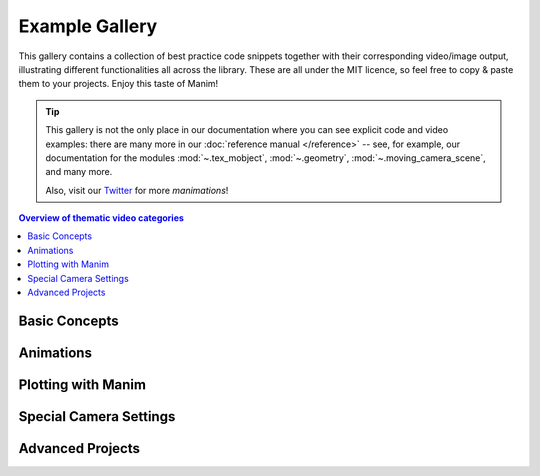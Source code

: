 ###############
Example Gallery
###############

This gallery contains a collection of best practice code snippets
together with their corresponding video/image output, illustrating
different functionalities all across the library.
These are all under the MIT licence, so feel free to copy & paste them to your projects.
Enjoy this taste of Manim!

.. tip::

   This gallery is not the only place in our documentation where you can see explicit
   code and video examples: there are many more in our
   :doc:`reference manual </reference>` -- see, for example, our documentation for
   the modules :mod:`~.tex_mobject`, :mod:`~.geometry`, :mod:`~.moving_camera_scene`,
   and many more.

   Also, visit our `Twitter <https://twitter.com/manim_community/>`_ for more
   *manimations*!


.. contents:: Overview of thematic video categories
   :backlinks: none
   :local:


Basic Concepts
==============

.. manim:: ManimCELogo
    :save_last_frame:
    :ref_classes: MathTex Circle Square Triangle

    class ManimCELogo(Scene):
        def construct(self):
            self.camera.background_color = "#ece6e2"
            logo_green = "#87c2a5"
            logo_blue = "#525893"
            logo_red = "#e07a5f"
            logo_black = "#343434"
            ds_m = MathTex(r"\mathbb{M}", fill_color=logo_black).scale(7)
            ds_m.shift(2.25 * LEFT + 1.5 * UP)
            circle = Circle(color=logo_green, fill_opacity=1).shift(LEFT)
            square = Square(color=logo_blue, fill_opacity=1).shift(UP)
            triangle = Triangle(color=logo_red, fill_opacity=1).shift(RIGHT)
            logo = VGroup(triangle, square, circle, ds_m)  # order matters
            logo.move_to(ORIGIN)
            self.add(logo)



.. manim:: BraceAnnotation
    :save_last_frame:
    :ref_classes: Brace
    :ref_functions: Brace.get_text Brace.get_tex

    class BraceAnnotation(Scene):
        def construct(self):
            dot = Dot([-2, -1, 0])
            dot2 = Dot([2, 1, 0])
            line = Line(dot.get_center(), dot2.get_center()).set_color(ORANGE)
            b1 = Brace(line)
            b1text = b1.get_text("Horizontal distance")
            b2 = Brace(line, direction=line.copy().rotate(PI / 2).get_unit_vector())
            b2text = b2.get_tex("x-x_1")
            self.add(line, dot, dot2, b1, b2, b1text, b2text)

.. manim:: VectorArrow
    :save_last_frame:
    :ref_classes: Dot Arrow NumberPlane Text

    class VectorArrow(Scene):
        def construct(self):
            dot = Dot(ORIGIN)
            arrow = Arrow(ORIGIN, [2, 2, 0], buff=0)
            numberplane = NumberPlane()
            origin_text = Text('(0, 0)').next_to(dot, DOWN)
            tip_text = Text('(2, 2)').next_to(arrow.get_end(), RIGHT)
            self.add(numberplane, dot, arrow, origin_text, tip_text)

.. manim:: GradientImageFromArray
    :save_last_frame:
    :ref_classes: ImageMobject

    class GradientImageFromArray(Scene):
        def construct(self):
            n = 256
            imageArray = np.uint8(
                [[i * 256 / n for i in range(0, n)] for _ in range(0, n)]
            )
            image = ImageMobject(imageArray).scale(2)
            self.add(image)

.. manim:: BezierSpline
    :save_last_frame:
    :ref_classes: Line VGroup
    :ref_functions: VMobject.add_cubic_bezier_curve

    class BezierSpline(Scene):
        def construct(self):
            np.random.seed(42)
            area = 4

            x1 = np.random.randint(-area, area)
            y1 = np.random.randint(-area, area)
            p1 = np.array([x1, y1, 0])
            destination_dot1 = Dot(point=p1).set_color(BLUE)

            x2 = np.random.randint(-area, area)
            y2 = np.random.randint(-area, area)
            p2 = np.array([x2, y2, 0])
            destination_dot2 = Dot(p2).set_color(RED)

            deltaP = p1 - p2
            deltaPNormalized = deltaP / get_norm(deltaP)

            theta = np.radians(90)
            r = np.array(
                (
                    (np.cos(theta), -np.sin(theta), 0),
                    (np.sin(theta), np.cos(theta), 0),
                    (0, 0, 0),
                )
            )
            senk = r.dot(deltaPNormalized)
            offset = 0.1
            offset_along = 0.5
            offset_connect = 0.25

            dest_line1_point1 = p1 + senk * offset - deltaPNormalized * offset_along
            dest_line1_point2 = p2 + senk * offset + deltaPNormalized * offset_along
            dest_line2_point1 = p1 - senk * offset - deltaPNormalized * offset_along
            dest_line2_point2 = p2 - senk * offset + deltaPNormalized * offset_along
            s1 = p1 - offset_connect * deltaPNormalized
            s2 = p2 + offset_connect * deltaPNormalized
            dest_line1 = Line(dest_line1_point1, dest_line1_point2)
            dest_line2 = Line(dest_line2_point1, dest_line2_point2)

            Lp1s1 = Line(p1, s1)

            Lp1s1.add_cubic_bezier_curve(
                s1,
                s1 - deltaPNormalized * 0.1,
                dest_line2_point1 + deltaPNormalized * 0.1,
                dest_line2_point1 - deltaPNormalized * 0.01,
            )
            Lp1s1.add_cubic_bezier_curve(
                s1,
                s1 - deltaPNormalized * 0.1,
                dest_line1_point1 + deltaPNormalized * 0.1,
                dest_line1_point1,
            )

            Lp2s2 = Line(p2, s2)

            Lp2s2.add_cubic_bezier_curve(
                s2,
                s2 + deltaPNormalized * 0.1,
                dest_line2_point2 - deltaPNormalized * 0.1,
                dest_line2_point2,
            )
            Lp2s2.add_cubic_bezier_curve(
                s2,
                s2 + deltaPNormalized * 0.1,
                dest_line1_point2 - deltaPNormalized * 0.1,
                dest_line1_point2,
            )

            mobjects = VGroup(
                Lp1s1, Lp2s2, dest_line1, dest_line2, destination_dot1, destination_dot2
            )

            mobjects.scale(2)
            self.add(mobjects)


Animations
==========

.. manim:: PointMovingOnShapes
    :ref_classes: Circle Dot Line GrowFromCenter Transform MoveAlongPath Rotating

    class PointMovingOnShapes(Scene):
        def construct(self):
            circle = Circle(radius=1, color=BLUE)
            dot = Dot()
            dot2 = dot.copy().shift(RIGHT)
            self.add(dot)

            line = Line([3, 0, 0], [5, 0, 0])
            self.add(line)

            self.play(GrowFromCenter(circle))
            self.play(Transform(dot, dot2))
            self.play(MoveAlongPath(dot, circle), run_time=2, rate_func=linear)
            self.play(Rotating(dot, about_point=[2, 0, 0]), run_time=1.5)
            self.wait()

.. manim:: MovingAround
    :ref_functions: Mobject.shift VMobject.set_fill Mobject.scale Mobject.rotate

    class MovingAround(Scene):
        def construct(self):
            square = Square(color=BLUE, fill_opacity=1)

            self.play(square.animate.shift(LEFT))
            self.play(square.animate.set_fill(ORANGE))
            self.play(square.animate.scale(0.3))
            self.play(square.animate.rotate(0.4))

.. manim:: MovingFrameBox
    :ref_modules: manim.mobject.svg.tex_mobject
    :ref_classes: MathTex SurroundingRectangle

    class MovingFrameBox(Scene):
        def construct(self):
            text=MathTex(
                "\\frac{d}{dx}f(x)g(x)=","f(x)\\frac{d}{dx}g(x)","+",
                "g(x)\\frac{d}{dx}f(x)"
            )
            self.play(Write(text))
            framebox1 = SurroundingRectangle(text[1], buff = .1)
            framebox2 = SurroundingRectangle(text[3], buff = .1)
            self.play(
                ShowCreation(framebox1),
            )
            self.wait()
            self.play(
                ReplacementTransform(framebox1,framebox2),
            )
            self.wait()

.. manim:: RotationUpdater
    :ref_functions: Mobject.add_updater Mobject.remove_updater

    class RotationUpdater(Scene):
        def construct(self):
            def updater_forth(mobj, dt):
                mobj.rotate_about_origin(dt)
            def updater_back(mobj, dt):
                mobj.rotate_about_origin(-dt)
            line_reference = Line(ORIGIN, LEFT).set_color(WHITE)
            line_moving = Line(ORIGIN, LEFT).set_color(YELLOW)
            line_moving.add_updater(updater_forth)
            self.add(line_reference, line_moving)
            self.wait(2)
            line_moving.remove_updater(updater_forth)
            line_moving.add_updater(updater_back)
            self.wait(2)
            line_moving.remove_updater(updater_back)
            self.wait(0.5)

.. manim:: PointWithTrace
    :ref_classes: Rotating
    :ref_functions: VMobject.set_points_as_corners Mobject.add_updater

    class PointWithTrace(Scene):
        def construct(self):
            path = VMobject()
            dot = Dot()
            path.set_points_as_corners([dot.get_center(), dot.get_center()])
            def update_path(path):
                previous_path = path.copy()
                previous_path.add_points_as_corners([dot.get_center()])
                path.become(previous_path)
            path.add_updater(update_path)
            self.add(path, dot)
            self.play(Rotating(dot, radians=PI, about_point=RIGHT, run_time=2))
            self.wait()
            self.play(dot.animate.shift(UP))
            self.play(dot.animate.shift(LEFT))
            self.wait()


Plotting with Manim
===================

.. manim:: SinAndCosFunctionPlot
    :save_last_frame:
    :ref_modules: manim.scene.graph_scene
    :ref_classes: MathTex
    :ref_functions: GraphScene.setup_axes GraphScene.get_graph GraphScene.get_vertical_line_to_graph GraphScene.input_to_graph_point

    class SinAndCosFunctionPlot(GraphScene):
        def __init__(self, **kwargs):
            GraphScene.__init__(
                self,
                x_min=-10,
                x_max=10.3,
                num_graph_anchor_points=100,
                y_min=-1.5,
                y_max=1.5,
                graph_origin=ORIGIN,
                axes_color=GREEN,
                x_labeled_nums=range(-10, 12, 2),
                **kwargs
            )
            self.function_color = RED

        def construct(self):
            self.setup_axes(animate=False)
            func_graph = self.get_graph(np.cos, self.function_color)
            func_graph2 = self.get_graph(np.sin)
            vert_line = self.get_vertical_line_to_graph(TAU, func_graph, color=YELLOW)
            graph_lab = self.get_graph_label(func_graph, label="\\cos(x)")
            graph_lab2 = self.get_graph_label(func_graph2, label="\\sin(x)",
                                x_val=-10, direction=UP / 2)
            two_pi = MathTex(r"x = 2 \pi")
            label_coord = self.input_to_graph_point(TAU, func_graph)
            two_pi.next_to(label_coord, RIGHT + UP)
            self.add(func_graph, func_graph2, vert_line, graph_lab, graph_lab2, two_pi)

.. manim:: GraphAreaPlot
    :save_last_frame:
    :ref_modules: manim.scenes.graph_scene
    :ref_functions: GraphScene.setup_axes GraphScene.get_graph GraphScene.get_vertical_line_to_graph GraphScene.get_area

    class GraphAreaPlot(GraphScene):
        def __init__(self, **kwargs):
            GraphScene.__init__(
                self,
                x_min=0,
                x_max=5,
                y_min=0,
                y_max=6,
                x_labeled_nums=[0,2,3],
                **kwargs)
        
        def construct(self):
            self.setup_axes()
            curve1 = self.get_graph(lambda x: 4 * x - x ** 2, x_min=0, x_max=4)
            curve2 = self.get_graph(lambda x: 0.8 * x ** 2 - 3 * x + 4, x_min=0, x_max=4)
            line1 = self.get_vertical_line_to_graph(2, curve1, DashedLine, color=YELLOW)
            line2 = self.get_vertical_line_to_graph(3, curve1, DashedLine, color=YELLOW)
            area1 = self.get_area(curve1, 0.3, 0.6, dx_scaling=10, area_color=BLUE)
            area2 = self.get_area(curve2, 2, 3, bounded=curve1)
            self.add(curve1, curve2, line1, line2, area1, area2)

.. manim:: HeatDiagramPlot
    :save_last_frame:
    :ref_modules: manim.scenes.graph_scene
    :ref_functions: GraphScene.setup_axes GraphScene.coords_to_point

    class HeatDiagramPlot(GraphScene):
        def __init__(self, **kwargs):
            GraphScene.__init__(
                self,
                y_axis_label=r"T[$^\circ C$]",
                x_axis_label=r"$\Delta Q$",
                y_min=-8,
                y_max=30,
                x_min=0,
                x_max=40,
                y_labeled_nums=np.arange(-5, 34, 5),
                x_labeled_nums=np.arange(0, 40, 5),
                **kwargs)

        def construct(self):
            data = [20, 0, 0, -5]
            x = [0, 8, 38, 39]
            self.setup_axes()
            dot_collection = VGroup()
            for time, val in enumerate(data):
                dot = Dot().move_to(self.coords_to_point(x[time], val))
                self.add(dot)
                dot_collection.add(dot)
            l1 = Line(dot_collection[0].get_center(), dot_collection[1].get_center())
            l2 = Line(dot_collection[1].get_center(), dot_collection[2].get_center())
            l3 = Line(dot_collection[2].get_center(), dot_collection[3].get_center())
            self.add(l1, l2, l3)


Special Camera Settings
=======================

.. manim:: FollowingGraphCamera
    :ref_modules: manim.scene.moving_camera_scene
    :ref_classes: GraphScene MovingCameraScene MoveAlongPath Restore
    :ref_functions: Mobject.add_updater

    class FollowingGraphCamera(GraphScene, MovingCameraScene):
        def setup(self):
            GraphScene.setup(self)
            MovingCameraScene.setup(self)
        def construct(self):
            self.camera_frame.save_state()
            self.setup_axes(animate=False)
            graph = self.get_graph(lambda x: np.sin(x),
                                   color=BLUE,
                                   x_min=0,
                                   x_max=3 * PI
                                   )
            moving_dot = Dot().move_to(graph.points[0]).set_color(ORANGE)

            dot_at_start_graph = Dot().move_to(graph.points[0])
            dot_at_end_graph = Dot().move_to(graph.points[-1])
            self.add(graph, dot_at_end_graph, dot_at_start_graph, moving_dot)
            self.play(self.camera_frame.animate.scale(0.5).move_to(moving_dot))

            def update_curve(mob):
                mob.move_to(moving_dot.get_center())

            self.camera_frame.add_updater(update_curve)
            self.play(MoveAlongPath(moving_dot, graph, rate_func=linear))
            self.camera_frame.remove_updater(update_curve)

            self.play(Restore(self.camera_frame))

.. manim:: MovingZoomedSceneAround
    :ref_modules: manim.scene.zoomed_scene
    :ref_classes: ZoomedScene BackgroundRectangle UpdateFromFunc
    :ref_functions: Mobject.add_updater ZoomedScene.get_zoomed_display_pop_out_animation

    class MovingZoomedSceneAround(ZoomedScene):
    # contributed by TheoremofBeethoven, www.youtube.com/c/TheoremofBeethoven
        def __init__(self, **kwargs):
            ZoomedScene.__init__(
                self,
                zoom_factor=0.3,
                zoomed_display_height=1,
                zoomed_display_width=6,
                image_frame_stroke_width=20,
                zoomed_camera_config={
                    "default_frame_stroke_width": 3,
                    },
                **kwargs
            )

        def construct(self):
            dot = Dot().shift(UL * 2)
            image = ImageMobject(np.uint8([[0, 100, 30, 200],
                                           [255, 0, 5, 33]]))
            image.set_height(7)
            frame_text = Text("Frame", color=PURPLE).scale(1.4)
            zoomed_camera_text = Text("Zoomed camera", color=RED).scale(1.4)

            self.add(image, dot)
            zoomed_camera = self.zoomed_camera
            zoomed_display = self.zoomed_display
            frame = zoomed_camera.frame
            zoomed_display_frame = zoomed_display.display_frame

            frame.move_to(dot)
            frame.set_color(PURPLE)
            zoomed_display_frame.set_color(RED)
            zoomed_display.shift(DOWN)

            zd_rect = BackgroundRectangle(zoomed_display, fill_opacity=0, buff=MED_SMALL_BUFF)
            self.add_foreground_mobject(zd_rect)

            unfold_camera = UpdateFromFunc(zd_rect, lambda rect: rect.replace(zoomed_display))

            frame_text.next_to(frame, DOWN)

            self.play(ShowCreation(frame), FadeInFrom(frame_text, direction=DOWN))
            self.activate_zooming()

            self.play(self.get_zoomed_display_pop_out_animation(), unfold_camera)
            zoomed_camera_text.next_to(zoomed_display_frame, DOWN)
            self.play(FadeInFrom(zoomed_camera_text, direction=DOWN))
            # Scale in        x   y  z
            scale_factor = [0.5, 1.5, 0]
            self.play(
                frame.animate.scale(scale_factor),
                zoomed_display.animate.scale(scale_factor),
                FadeOut(zoomed_camera_text),
                FadeOut(frame_text)
            )
            self.wait()
            self.play(ScaleInPlace(zoomed_display, 2))
            self.wait()
            self.play(frame.animate.shift(2.5 * DOWN))
            self.wait()
            self.play(self.get_zoomed_display_pop_out_animation(), unfold_camera, rate_func=lambda t: smooth(1 - t))
            self.play(Uncreate(zoomed_display_frame), FadeOut(frame))
            self.wait()

.. manim:: FixedInFrameMObjectTest
    :save_last_frame:
    :ref_classes: ThreeDScene
    :ref_functions: ThreeDScene.set_camera_orientation ThreeDScene.add_fixed_in_frame_mobjects

    class FixedInFrameMObjectTest(ThreeDScene):
        def construct(self):
            axes = ThreeDAxes()
            self.set_camera_orientation(phi=75 * DEGREES, theta=-45 * DEGREES)
            text3d = Text("This is a 3D text")
            self.add_fixed_in_frame_mobjects(text3d)
            text3d.to_corner(UL)
            self.add(axes)
            self.wait()

.. manim:: ThreeDLightSourcePosition
    :save_last_frame:
    :ref_classes: ThreeDScene ThreeDAxes ParametricSurface
    :ref_functions: ThreeDScene.set_camera_orientation

    class ThreeDLightSourcePosition(ThreeDScene):
        def construct(self):
            axes = ThreeDAxes()
            sphere = ParametricSurface(
                lambda u, v: np.array([
                    1.5 * np.cos(u) * np.cos(v),
                    1.5 * np.cos(u) * np.sin(v),
                    1.5 * np.sin(u)
                ]), v_min=0, v_max=TAU, u_min=-PI / 2, u_max=PI / 2,
                checkerboard_colors=[RED_D, RED_E], resolution=(15, 32)
            )
            self.renderer.camera.light_source.move_to(3*IN) # changes the source of the light
            self.set_camera_orientation(phi=75 * DEGREES, theta=30 * DEGREES)
            self.add(axes, sphere)

.. manim:: ThreeDCameraRotation
    :ref_classes: ThreeDScene ThreeDAxes
    :ref_functions: ThreeDScene.begin_ambient_camera_rotation ThreeDScene.stop_ambient_camera_rotation

    class ThreeDCameraRotation(ThreeDScene):
        def construct(self):
            axes = ThreeDAxes()
            circle=Circle()
            self.set_camera_orientation(phi=75 * DEGREES, theta=30 * DEGREES)
            self.add(circle,axes)
            self.begin_ambient_camera_rotation(rate=0.1)
            self.wait(3)
            self.stop_ambient_camera_rotation()
            self.move_camera(phi=75 * DEGREES, theta=30 * DEGREES)
            self.wait()

.. manim:: ThreeDCameraIllusionRotation
    :ref_classes: ThreeDScene ThreeDAxes
    :ref_functions: ThreeDScene.begin_3dillusion_camera_rotation ThreeDScene.stop_3dillusion_camera_rotation

    class ThreeDCameraIllusionRotation(ThreeDScene):
        def construct(self):
            axes = ThreeDAxes()
            circle=Circle()
            self.set_camera_orientation(phi=75 * DEGREES, theta=30 * DEGREES)
            self.add(circle,axes)
            self.begin_3dillusion_camera_rotation(rate=2)
            self.wait(PI)
            self.stop_3dillusion_camera_rotation()

.. manim:: ThreeDFunctionPlot
    :ref_classes: ThreeDScene ParametricSurface

    class ThreeDFunctionPlot(ThreeDScene):
        def construct(self):
            resolution_fa = 22
            self.set_camera_orientation(phi=75 * DEGREES, theta=-30 * DEGREES)

            def param_plane(u, v):
                x = u
                y = v
                z = 0
                return np.array([x, y, z])

            plane = ParametricSurface(
                param_plane,
                resolution=(resolution_fa, resolution_fa),
                v_min=-2,
                v_max=+2,
                u_min=-2,
                u_max=+2,
            )
            plane.scale_about_point(2, ORIGIN)

            def param_gauss(u, v):
                x = u
                y = v
                d = np.sqrt(x * x + y * y)
                sigma, mu = 0.4, 0.0
                z = np.exp(-((d - mu) ** 2 / (2.0 * sigma ** 2)))
                return np.array([x, y, z])

            gauss_plane = ParametricSurface(
                param_gauss,
                resolution=(resolution_fa, resolution_fa),
                v_min=-2,
                v_max=+2,
                u_min=-2,
                u_max=+2,
            )

            gauss_plane.scale_about_point(2, ORIGIN)
            gauss_plane.set_style(fill_opacity=1)
            gauss_plane.set_style(stroke_color=GREEN)
            gauss_plane.set_fill_by_checkerboard(GREEN, BLUE, opacity=0.1)

            axes = ThreeDAxes()

            self.add(axes)
            self.play(Write(plane))
            self.play(Transform(plane, gauss_plane))
            self.wait()


Advanced Projects
=================

.. manim:: OpeningManim
    :ref_classes: Tex MathTex Write FadeInFrom LaggedStart NumberPlane ShowCreation
    :ref_functions: NumberPlane.prepare_for_nonlinear_transform

    class OpeningManim(Scene):
        def construct(self):
            title = Tex(r"This is some \LaTeX")
            basel = MathTex(r"\sum_{n=1}^\infty \frac{1}{n^2} = \frac{\pi^2}{6}")
            VGroup(title, basel).arrange(DOWN)
            self.play(
                Write(title),
                FadeInFrom(basel, UP),
            )
            self.wait()

            transform_title = Tex("That was a transform")
            transform_title.to_corner(UP + LEFT)
            self.play(
                Transform(title, transform_title),
                LaggedStart(*[FadeOutAndShift(obj, direction=DOWN) for obj in basel]),
            )
            self.wait()

            grid = NumberPlane()
            grid_title = Tex("This is a grid")
            grid_title.scale(1.5)
            grid_title.move_to(transform_title)

            self.add(grid, grid_title)  # Make sure title is on top of grid
            self.play(
                FadeOut(title),
                FadeInFrom(grid_title, direction=DOWN),
                ShowCreation(grid, run_time=3, lag_ratio=0.1),
            )
            self.wait()

            grid_transform_title = Tex(
                r"That was a non-linear function \\ applied to the grid"
            )
            grid_transform_title.move_to(grid_title, UL)
            grid.prepare_for_nonlinear_transform()
            self.play(
                grid.animate.apply_function(
                    lambda p: p
                              + np.array(
                        [
                            np.sin(p[1]),
                            np.sin(p[0]),
                            0,
                        ]
                    )
                ),
                run_time=3,
            )
            self.wait()
            self.play(Transform(grid_title, grid_transform_title))
            self.wait()

.. manim:: SineCurveUnitCircle
    :ref_classes: MathTex Circle Dot Line VGroup
    :ref_functions: Mobject.add_updater Mobject.remove_updater always_redraw

    class SineCurveUnitCircle(Scene):
        # contributed by heejin_park, https://infograph.tistory.com/230
        def construct(self):
            self.show_axis()
            self.show_circle()
            self.move_dot_and_draw_curve()
            self.wait()

        def show_axis(self):
            x_start = np.array([-6,0,0])
            x_end = np.array([6,0,0])

            y_start = np.array([-4,-2,0])
            y_end = np.array([-4,2,0])

            x_axis = Line(x_start, x_end)
            y_axis = Line(y_start, y_end)

            self.add(x_axis, y_axis)
            self.add_x_labels()

            self.origin_point = np.array([-4,0,0])
            self.curve_start = np.array([-3,0,0])

        def add_x_labels(self):
            x_labels = [
                MathTex("\pi"), MathTex("2 \pi"),
                MathTex("3 \pi"), MathTex("4 \pi"),
            ]

            for i in range(len(x_labels)):
                x_labels[i].next_to(np.array([-1 + 2*i, 0, 0]), DOWN)
                self.add(x_labels[i])

        def show_circle(self):
            circle = Circle(radius=1)
            circle.move_to(self.origin_point)

            self.add(circle)
            self.circle = circle

        def move_dot_and_draw_curve(self):
            orbit = self.circle
            origin_point = self.origin_point

            dot = Dot(radius=0.08, color=YELLOW)
            dot.move_to(orbit.point_from_proportion(0))
            self.t_offset = 0
            rate = 0.25

            def go_around_circle(mob, dt):
                self.t_offset += (dt * rate)
                # print(self.t_offset)
                mob.move_to(orbit.point_from_proportion(self.t_offset % 1))

            def get_line_to_circle():
                return Line(origin_point, dot.get_center(), color=BLUE)

            def get_line_to_curve():
                x = self.curve_start[0] + self.t_offset * 4
                y = dot.get_center()[1]
                return Line(dot.get_center(), np.array([x,y,0]), color=YELLOW_A, stroke_width=2 )


            self.curve = VGroup()
            self.curve.add(Line(self.curve_start,self.curve_start))
            def get_curve():
                last_line = self.curve[-1]
                x = self.curve_start[0] + self.t_offset * 4
                y = dot.get_center()[1]
                new_line = Line(last_line.get_end(),np.array([x,y,0]), color=YELLOW_D)
                self.curve.add(new_line)

                return self.curve

            dot.add_updater(go_around_circle)

            origin_to_circle_line = always_redraw(get_line_to_circle)
            dot_to_curve_line = always_redraw(get_line_to_curve)
            sine_curve_line = always_redraw(get_curve)

            self.add(dot)
            self.add(orbit, origin_to_circle_line, dot_to_curve_line, sine_curve_line)
            self.wait(8.5)

            dot.remove_updater(go_around_circle)
